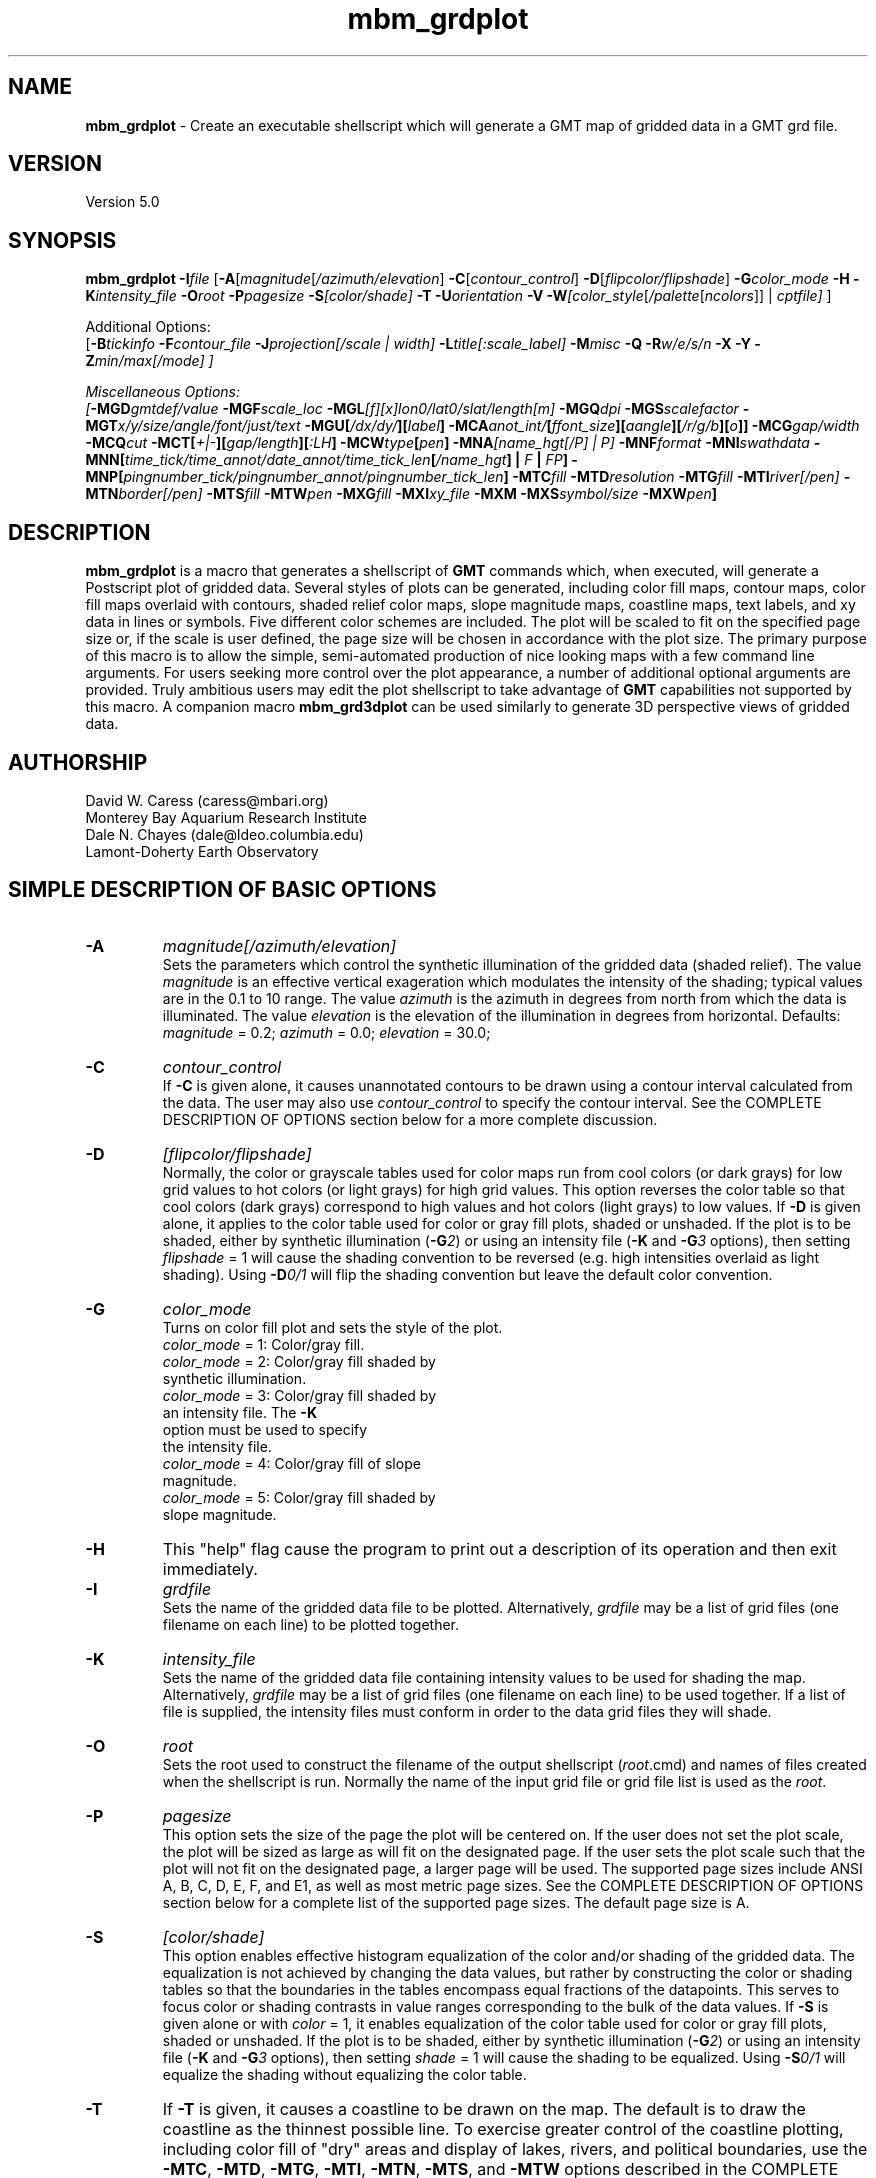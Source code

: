 .TH mbm_grdplot 1 "3 June 2013" "MB-System 5.0" "MB-System 5.0"
.SH NAME
\fBmbm_grdplot\fP \- Create an executable shellscript which will generate
a GMT map of gridded data in a GMT grd file.

.SH VERSION
Version 5.0

.SH SYNOPSIS
\fBmbm_grdplot\fP \fB\-I\fP\fIfile\fP
[\fB\-A\fP[\fImagnitude\fP[\fI/azimuth/elevation\fP]
\fB\-C\fP[\fIcontour_control\fP]
\fB\-D\fP[\fIflipcolor/flipshade\fP]
\fB\-G\fP\fIcolor_mode\fP \fB\-H\fP
\fB\-K\fP\fIintensity_file\fP
\fB\-O\fP\fIroot\fP \fB\-P\fP\fIpagesize\fP
\fB\-S\fP\fI[color/shade]\fP \fB\-T\fP
\fB\-U\fP\fIorientation\fP \fB\-V\fP
\fB\-W\fP\fI[color_style\fP[\fI/palette\fP[\fIncolors\fP]] | \fIcptfile]\fP ]

Additional Options:
.br
[\fB\-B\fP\fItickinfo\fP \fP
\fB\-F\fP\fIcontour_file\fP
\fB\-J\fP\fIprojection\fP[\fI/scale | width\fP]
\fB\-L\fP\fItitle\fP[\fI:scale_label\fP] \fB\-M\fP\fImisc\fP
\fB\-Q\fP \fB\-R\fP\fIw/e/s/n\fP \fB\-X\fP \fB\-Y\fP
\fB\-Z\fP\fImin/max[/mode]\fP ]

Miscellaneous Options:
.br
[\fB\-MGD\fP\fIgmtdef/value\fP  \fB\-MGF\fP\fIscale_loc\fP
\fB\-MGL\fP[\fIf\fP][\fIx\fP]\fIlon0/lat0/slat/length\fP[\fIm\fP]
\fB\-MGQ\fP\fIdpi\fP \fB\-MGS\fP\fIscalefactor\fP
\fB\-MGT\fP\fIx/y/size/angle/font/just/text\fP
\fB\-MGU\fP\fP[\fI/dx/dy/\fP][\fIlabel\fP]
\fB\-MCA\fP\fIanot_int/\fP[\fIffont_size\fP][\fIaangle\fP][\fI/r/g/b\fP][\fIo\fP]]
\fB\-MCG\fP\fIgap/width\fP \fB\-MCQ\fP\fIcut \fP
\fB\-MCT\fP[\fI+|-\fP][\fIgap/length\fP][\fI:LH\fP] \fB\-MCW\fP\fItype\fP[\fIpen\fP]
\fB\-MNA\fP\fI[name_hgt[/P] | P]\fP
\fB\-MNF\fP\fIformat\fP \fB\-MNI\fP\fIswathdata\fP
\fB\-MNN\fP[\fItime_tick/time_annot/date_annot/time_tick_len\fP[\fI/name_hgt\fP] | \fIF\fP | \fIFP\fP]
\fB\-MNP\fP[\fIpingnumber_tick/pingnumber_annot/pingnumber_tick_len\fP]
\fB\-MTC\fP\fIfill\fP \fB\-MTD\fP\fIresolution\fP
\fB\-MTG\fP\fIfill\fP \fB\-MTI\fP\fIriver[/pen]\fP
\fB\-MTN\fP\fIborder[/pen]\fP \fB\-MTS\fP\fIfill\fP
\fB\-MTW\fP\fIpen\fP
\fB\-MXG\fP\fIfill\fP \fB\-MXI\fP\fIxy_file \fP
\fB\-MXM\fP
\fB\-MXS\fP\fIsymbol/size\fP \fB\-MXW\fP\fIpen\fP]

.SH DESCRIPTION
\fBmbm_grdplot\fP is a macro that generates a
shellscript of \fBGMT\fP commands which,
when executed, will generate a Postscript plot of gridded
data.  Several styles of plots can be generated, including
color fill maps, contour maps, color fill maps overlaid with
contours, shaded relief color maps, slope magnitude maps,
coastline maps, text labels, and xy data
in lines or symbols. Five different color schemes are included.
The plot will be scaled to fit on the specified page size
or, if the scale is user defined, the page size will be
chosen in accordance with the plot size. The primary purpose
of this macro is to allow the simple, semi-automated
production of nice looking maps with a few command line
arguments. For users seeking more control over the plot
appearance, a number of additional optional arguments are
provided. Truly ambitious users may edit the plot shellscript
to take advantage of \fBGMT\fP capabilities not supported by this
macro. A companion macro \fBmbm_grd3dplot\fP can be used
similarly to generate 3D perspective views of gridded data.

.SH AUTHORSHIP
David W. Caress (caress@mbari.org)
.br
  Monterey Bay Aquarium Research Institute
.br
Dale N. Chayes (dale@ldeo.columbia.edu)
.br
  Lamont-Doherty Earth Observatory

.SH SIMPLE DESCRIPTION OF BASIC OPTIONS
.TP
.B \-A
\fImagnitude[/azimuth/elevation]\fP
.br
Sets the parameters which control the
synthetic illumination of the gridded data (shaded relief).
The value \fImagnitude\fP
is an effective vertical exageration which modulates the intensity of
the shading; typical values are in the 0.1 to 10 range.
The value \fIazimuth\fP
is the azimuth in degrees from north from which the data is illuminated.
The value \fIelevation\fP is the elevation of the illumination
in degrees from horizontal.
Defaults: \fImagnitude\fP = 0.2; \fIazimuth\fP = 0.0;
\fIelevation\fP = 30.0;
.TP
.B \-C
\fIcontour_control\fP
.br
If \fB\-C\fP is given alone, it causes unannotated contours
to be drawn using a contour interval calculated from the
data. The user may also use \fIcontour_control\fP
to specify the contour interval. See the COMPLETE DESCRIPTION OF OPTIONS
section below for a more complete discussion.
.TP
.B \-D
\fI[flipcolor/flipshade]\fP
.br
Normally, the color or grayscale tables used for color maps run from
cool colors (or dark grays) for low grid values
to hot colors (or light grays) for high grid values.
This option reverses the color table so that cool colors (dark grays)
correspond to high values and hot colors (light grays) to low values.
If \fB\-D\fP is given alone, it applies to the color table used
for color or gray fill plots,  shaded or unshaded. If the plot
is to be shaded,  either by synthetic illumination (\fB\-G\fP\fI2\fP)
or using an intensity file (\fB\-K\fP and \fB\-G\fP\fI3\fP options), then
setting \fIflipshade\fP = 1 will cause the shading convention
to be reversed (e.g. high intensities overlaid as light shading).
Using \fB\-D\fP\fI0/1\fP will flip the shading convention
but leave the default color convention.
.TP
.B \-G
\fIcolor_mode\fP
.br
Turns on color fill plot and sets the style of the plot.
.br
        \fIcolor_mode\fP = 1: Color/gray fill.
        \fIcolor_mode\fP = 2: Color/gray fill shaded by
                        synthetic illumination.
        \fIcolor_mode\fP = 3: Color/gray fill shaded by
                        an intensity file. The \fB\-K\fP
                        option must be used to specify
 			the intensity file.
        \fIcolor_mode\fP = 4: Color/gray fill of slope
 			magnitude.
        \fIcolor_mode\fP = 5: Color/gray fill shaded by
                        slope magnitude.
.TP
.B \-H
This "help" flag cause the program to print out a description
of its operation and then exit immediately.
.TP
.B \-I
\fIgrdfile\fP
.br
Sets the name of the gridded data file to be plotted.
Alternatively, \fIgrdfile\fP may be a list of grid files
(one filename on each line) to be plotted together.
.TP
.B \-K
\fIintensity_file\fP
.br
Sets the name of the gridded data file containing
intensity values to be used for shading the map.
Alternatively, \fIgrdfile\fP may be a list of grid files
(one filename on each line) to be used together. If a
list of file is supplied, the intensity files must
conform in order to the data grid files they will shade.
.TP
.B \-O
\fIroot\fP
.br
Sets the root used to construct the filename of the output shellscript
(\fIroot\fP.cmd) and names of files created when the shellscript is
run.  Normally the
name of the input grid file or grid file list is
used as the \fIroot\fP.
.TP
.B \-P
\fIpagesize\fP
.br
This option sets the size of the page the plot will be centered
on. If the user does not set the plot scale, the plot will be
sized as large as will fit on the designated page. If the user
sets the plot scale such that the plot will not fit on the
designated page, a larger page will be used.
The supported page sizes include ANSI A, B, C, D, E,
F, and E1, as well as most metric page sizes. See the
COMPLETE DESCRIPTION OF OPTIONS section
below for a complete list of
the supported page sizes. The default page size is A.
.TP
.B \-S
\fI[color/shade]\fP
.br
This option enables effective histogram equalization of the
color and/or shading of the gridded data. The equalization is
not achieved by changing the data values, but rather by
constructing the color or shading tables so that
the boundaries in the tables encompass equal fractions of
the datapoints. This serves to focus color or shading contrasts
in value ranges corresponding to the bulk of the data values.
If \fB\-S\fP is given alone or with \fIcolor\fP = 1,
it enables equalization of the color table used
for color or gray fill plots,  shaded or unshaded. If the plot
is to be shaded,  either by synthetic illumination (\fB\-G\fP\fI2\fP)
or using an intensity file (\fB\-K\fP and \fB\-G\fP\fI3\fP options), then
setting \fIshade\fP = 1 will cause the shading to be equalized.
Using \fB\-S\fP\fI0/1\fP will equalize the shading without
equalizing the color table.
.TP
.B \-T
If \fB\-T\fP is given, it causes a coastline to be drawn
on the map. The default is to draw the coastline as the thinnest possible
line. To exercise greater control of
the coastline plotting, including color fill of "dry" areas and
display of lakes, rivers, and political boundaries, use the
\fB\-MTC\fP, \fB\-MTD\fP, \fB\-MTG\fP, \fB\-MTI\fP,
\fB\-MTN\fP, \fB\-MTS\fP, and \fB\-MTW\fP options described in the
COMPLETE DESCRIPTION OF OPTIONS section below.
.TP
.B \-U
\fIorientation\fP
.br
Normally the orientation of the plot (portrait or landscape)
is selected automatically so as to maximize the plot scale.
The \fB\-U\fP option allows the user to set the plot orientation. If
\fIorientation\fP = 1, a portrait plot will be produced; if
\fIorientation\fP = 2, a landscape plot will be produced.
.TP
.B \-V
Causes \fBmbm_grdplot\fP to operate in "verbose" mode
so that it outputs
more information than usual.
.TP
.B \-W
\fI[color_style\fP[\fI/palette\fP[\fIncolors\fP]] | cptfile]
.br
This option controls the color scheme used for color
fill plots.

If \fIcolor_style\fP = 1 [default], then
the color scheme used will be a continuous grading
of colors. If \fIcolor_style\fP = 2, the color scheme
will be a set of discrete color intervals. The color
palette used is set using \fIpalette\fP. Five palettes
are available:
 	\fIpalette\fP = 1:	Haxby colors [default]
 	\fIpalette\fP = 2:	high Intensity colors
 	\fIpalette\fP = 3:	low Intensity colors
 	\fIpalette\fP = 4:	grayscale
 	\fIpalette\fP = 5:	uniform grayscale
.br
A complete description of the color palettes is given
in the COMPLETE DESCRIPTION OF OPTIONS section below.

The \fIncolors\fP parameter sets the number of color
values used in plotting, whether the colors are
represented in a continuous color scale or a
stepped, discrete color scale [default is 11].

If the option argument is the path to an existing \fBGMT\fP
color palette (CPT) file, then that CPT file and its
color scheme will be used for the plot

.SH COMPLETE DESCRIPTION OF OPTIONS
.TP
.B \-A
\fImagnitude[/azimuth]\fP
.br
Sets the parameters which control the
synthetic illumination of the gridded data (shaded relief).
The value \fImagnitude\fP
is an effective vertical exageration which modulates the intensity of
the shading; typical values are in the 0.1 to 0.5 range.
The value \fIazimuth\fP
is the azimuth from which the data is illuminated.
Defaults: \fImagnitude\fP = 0.2; \fIazimuth\fP = 0.0;
.TP
.B \-B
\fItickinfo\fP
.br
Sets map boundary tickmark intervals. See the \fBpsbasemap\fP
manual page for details. By default the program chooses
basemap annotations based on the map boundaries.
.TP
.B \-C
\fIcontour_control\fP
.br
If \fB\-C\fP is given alone, it causes unannotated contours
to be drawn using a contour interval calculated from the
data. If \fIcontour_control\fP is given, it specifies
the contours to be drawn in one of
three possible ways:

If \fIcontour_control\fP has the suffix ".cpt" and
can be opened as a file, it is assumed
to be a color palette table.  The color boundaries
are then used as contour levels.
If the cpt-file has anotation flags in the last
column then those contours will be
anotated.  By default no contours are labeled; use
\fB\-MCA\fP to anotate all contours.

If \fIcontour_control\fP is a file but not a
cpt-file, it is expected to contain contour levels
in column 1 and a C(ontour) OR A(nnotate) in col 2.
The levels marked C (or c) are contoured,
the levels marked A (or a) are contoured and
annotated.  Optionally, a third column may be
present and contain the fixed anotation angle for
this contour level.

If no file is found, then \fIcontour_control\fP is
interpreted as a constant contour interval.

If a file is given and \fB\-MCT\fP is set,
then only contours marked with upper case
C or A will have tickmarks.
.TP
.B \-D
\fI[flipcolor/flipshade]\fP
.br
Normally, the color or grayscale tables used for color maps run from
cool colors (or dark grays) for low grid values
to hot colors (or light grays) for high grid values.
This option reverses the color table so that cool colors (dark grays)
correspond to high values and hot colors (light grays) to low values.
If \fB\-D\fP is given alone, it applies to the color table used
for color or gray fill plots,  shaded or unshaded. If the plot
is to be shaded,  either by synthetic illumination (\fB\-G\fP\fI2\fP)
or using an intensity file (\fB\-K\fP and \fB\-G\fP\fI3\fP options), then
setting \fIflipshade\fP = 1 will cause the shading convention
to be reversed (e.g. high intensities overlaid as light shading).
Using \fB\-D\fP\fI0/1\fP will flip the shading convention
but leave the default color convention.
.TP
.B \-F
\fIcontour_file\fP
.br
Sets the name of the file to use for generating contour lines.
The default is to use the file being plotted, but in some situations,
it can be useful to specify a separate file for contouring. For example,
one might wish to overlay a backscatter mosaic with bathymetry contours,
or a shaded bathymetry map with gravity anomaly contours.
.TP
.B \-G
\fIcolor_mode\fP
.br
Turns on color fill plot and sets the style of the plot.
.br
        \fIcolor_mode\fP = 1: Color/gray fill.
        \fIcolor_mode\fP = 2: Color/gray fill shaded by
                        synthetic illumination.
        \fIcolor_mode\fP = 3: Color/gray fill shaded by
                        an intensity file. The \fB\-K\fP
                        option must be used to specify
 			the intensity file.
        \fIcolor_mode\fP = 4: Color/gray fill of slope
 			magnitude.
        \fIcolor_mode\fP = 5: Color/gray fill shaded by
                        slope magnitude.
.br
See the \fBgrdimage\fP manual page for information on shading
with intensity files
.TP
.B \-H
This "help" flag cause the program to print out a description
of its operation and then exit immediately.
.TP
.B \-I
\fIgrdfile\fP
.br
Sets the name of the gridded data file to be plotted.
The data must be in a form acceptable to \fBGMT\fP version 3
programs (see the \fBGMT\fP Cookbook & Technical Reference).
Alternatively, \fIgrdfile\fP may be a list of grid files
(one filename on each line) to be plotted together. This
is useful when data from a region is broken up into several
grid files rather than a single very large grid file.
.TP
.B \-J
\fIprojection\fP[\fI/scale | /width\fP]
.br
Selects the map projection. By default the map projection is
Mercator and the plot scale is chosen to fit on the selected
page size (see \fB\-P\fP option). The user may specify a
different projection to be used, in which case the plot scale
is still automatically chosen to fit the page. The user may
also specify both the projection and the plot scale. If
the projection specifying character is upper case, a plot
width rather than a plot scale is used.
The scale values are specified in inch/degree or in 1:xxxxx
ratios. Plot widths are specified in inches. If the user
specifies a plot scale such that the plot will not fit
on the default A size page, a appropriately larger page
size will be chosen.
.br
.sp
\fBCYLINDRICAL PROJECTIONS:\fP
.br
.sp
\fB\-Jc\fP\fIlon0/lat0/scale\fP (Cassini)
.br
\fB\-Jm\fP\fIscale\fP (Mercator)
.br
\fB\-Joa\fP\fIlon0/lat0/azimuth/scale\fP (Oblique Mercator \- point and azimuth)
.br
\fB\-Job\fP\fIlon0/lat0/lon1/lat1/scale\fP (Oblique Mercator \- two points)
.br
\fB\-Joc\fP\fIlon0/lat0/lonp/latp/scale\fP (Oblique Mercator \- point and pole)
.br
\fB\-Jq\fP\fIlon0/scale\fP (Equidistant Cylindrical Projection (Plate Carree))
.br
\fB\-Jt\fP\fIlon0/scale\fP (TM \- Transverse Mercator)
.br
\fB\-Ju\fP\fIzone/scale\fP (UTM \- Universal Transverse Mercator)
.br
\fB\-Jy\fP\fIlon0/lats/scale\fP (Basic Cylindrical Projection)
.br
.sp
\fBAZIMUTHAL PROJECTIONS:\fP
.br
.sp
\fB\-Ja\fP\fIlon0/lat0/scale\fP (Lambert).
.br
\fB\-Je\fP\fIlon0/lat0/scale\fP (Equidistant).
.br
\fB\-Jg\fP\fIlon0/lat0/scale\fP (Orthographic).
.br
\fB\-Js\fP\fIlon0/lat0/scale\fP (General Stereographic)
.br
.sp
\fBCONIC PROJECTIONS:\fP
.br
.sp
\fB\-Jb\fP\fIlon0/lat0/lat1/lat2/scale\fP (Albers)
.br
\fB\-Jl\fP\fIlon0/lat0/lat1/lat2/scale\fP (Lambert)
.br
.sp
\fBMISCELLANEOUS PROJECTIONS:\fP
.br
.sp
\fB\-Jh\fP\fIlon0/scale\fP (Hammer)
.br
\fB\-Ji\fP\fIlon0/scale\fP (Sinusoidal)
.br
\fB\-Jk\fP\fIlon0/scale\fP (Eckert VI)
.br
\fB\-Jn\fP\fIlon0/scale\fP (Robinson)
.br
\fB\-Jr\fP\fIlon0/scale\fP (Winkel Tripel)
.br
\fB\-Jw\fP\fIlon0/scale\fP (Mollweide)
.br
.sp
\fBNON-GEOGRAPHICAL PROJECTIONS:\fP
.br
.sp
\fB\-Jp\fP\fIscale\fP (Linear projection for polar (theta,r) coordinates)
.br
\fB\-Jx\fP\fIx-scale\fP[\fBl|p\fP\fIpow\fP][\fI/y-scale\fP[\fBl|p\fP\fIpow\fP]] (Linear, log, and power scaling)
.br
More details can be found in the \fBpsbasemap\fP manpages.
.TP
.B \-K
\fIintensity_file\fP
.br
Sets the name of the gridded data file containing
intensity values to be used for shading the map.
Alternatively, \fIgrdfile\fP may be a list of grid files
(one filename on each line) to be used together. If a
list of files is supplied, the intensity files must
conform in order to the list of data grid files they will shade.
.TP
.B \-L
\fItitle:scalelabel\fP
.br
Sets the title and the label for the colorscale (if used) of
the plot. Note that a colon (:) rather than a slash (/) is
used to separate the labels. Colons cannot be used in the
labels themselves. If this option is not used, then a default title
and colorscale label are provided. If the title is supplied
alone, a default colorscale label will be provided. To force
no title use \fB\-L\fP" "; to force no title or colorscale
label use \fB\-L\fP" : ".
.TP
.B \-M
A series of "miscellaneous" options are provided which are
given as \fB\-M\fP followed by a two character identifier, followed
by any other parameters associated with that option.
The \fB\-M\fP options may be strung together separated by
colons, e.g. "-MGQ100:GU:CA200/10", which is equivalent to
"-MGQ \-MGU \-MCA200/10".
.TP
.B \-MGD
\fIgmtdef/value\fP
.br
Allows the user to set the \fBGMT\fP default values used as
the plot is constructed. This command may be given repeatedly
to set as many \fBGMT\fP defaults as required. For example, to
set the basemap annotation font to Courier, use
"-MGDANOT_FONT/Courier".
.TP
.B \-MGF
\fIscale_loc\fP
.br
Sets the location of the color scale. The possible values
of \fIscale_loc\fP are:
 	\fIscale_loc\fP = b:	bottom of plot
 	\fIscale_loc\fP = t:	top of plot
 	\fIscale_loc\fP = l:	left of plot
 	\fIscale_loc\fP = r:	right of plot
.br
[Default \fIscale_loc\fP = b]
.TP
.B \-MGL
[\fIf\fP][\fIx\fP]\fIlon0/lat0/slat/length\fP[\fIm\fP]
.br
Draws a simple map scale centered
on \fIlon0/lat0\fP.  Use \fB\-Lx\fP to specify position in inch instead.
Scale is calculated at latitude \fIslat\fP, \fIlength\fP is in km [miles if m is appended].
Use \fB\-Lf\fP to get a "fancy" scale [Default is plain].
.TP
.B \-MGQ
\fIdpi\fP
.br
Sets the resolution in dots per inch of the raster image used
for color fill maps. Larger values of \fIdpi\fP produce larger
Postscript plot files. [Default is 100].
.TP
.B \-MGS
\fIscalefactor\fP
.br
The gridded data is multiplied by \fIscalefactor\fP.
This option is most often used flip the sign of the
data (\fIscalefactor\fP = \-1). [Default no scaling]
.TP
.B \-MGT
\fIx/y/size/angle/font/just/text\fP
.br
Causes a text label to plotted on the map.
\fIsize\fP is text size in points, \fIangle\fP is
measured in degrees counter-clockwise from horizontal,
\fIfontno\fP sets the font type, \fIjustify\fP sets the alignment.
If \fIfontno\fP starts with a leading hyphen, then
the remainder of \fIfontno\fP is taken to be a
textstring with the desired fontname.  See the
\fBgmtdefaults\fP man page for names and numbers of available fonts
(or run \fBpstext \-L\fP).  The alignment
number refers to the part of the textstring that will be mapped
onto the (\fIx,y\fP) point: 1 = Lower Left corner,
2 = Lower Center, 3 = Lower Right, 5 = Mid Left, 6 = Mid Center,
7 = Mid Right, 9 = Upper Left, 10 = Upper Center,
11 = Upper Right. This option may be given as many times as
needed.
.TP
.B \-MGU
[\fI/dx/dy/\fP][\fIlabel\fP]
.br
Draw Unix System time stamp on plot.  User may specify where the lower left corner
of the stamp should fall on the page relative to lower left corner of plot in inch [Default is (-0.75,-0.75)].  Optionally,
append a label, or \fBc\fP (which will plot the command string.)
.TP
.B \-MCA
\fIanot_int/\fP[\fIffont_size\fP][\fIaangle\fP][\fI/r/g/b\fP][\fIo\fP]]
.br
\fIanot_int\fP is annotation interval in data units.
Ignored if contour levels are given in a file.
[Default is no annotations].  Several options
can be set to modify the form of the annotation.
Append f\fIfont_size\fP to change font size [9],
append \fI/r/g/b\fP to change color of text fill box
[PAGE_COLOR], append a\fIangle\fP to fix
annotation angle [Default follows contour],
and append 'o' to draw the outline of the
surrounding text box [Default is no outline].
.TP
.B \-MCG
\fIgap/width\fP \fB\-MCQ\fP\fIcut \fP
.br
\fIgap\fP is distance in inch between each
annotation along the same contour.
\fIwidth\fP is number of points over which to
estimate the best fitting slope
for contour labels  [Default is 4/10].
.TP
.B \-MCQ
\fIcut\fP
.br
Do not draw contours with less than \fIcut\fP number
of points [Draw all contours].
.TP
.B \-MCT
[\fI+|-\fP][\fIgap/length\fP][\fI:LH\fP]
.br
Will draw tickmarks pointing in the downward direction every \fIgap\fP along the innermost closed contours.  Append \fIgap\fP and tickmark length (in inch) or use defaults [0.2/0.05].
User may choose to tick only local highs or local lows by specifying \fB\-T+\fP or \fB\-T-\fP, respectively.  Appending :LH will plot the characters L and H at the center of closed
innermost contours (local lows and highs).  L and H can be any single character (e.g., LH, \-+, etc.)
If a file is given by \fB\-C\fP and \fB\-T\fP is set,
then only contours marked with upper case C or A will have tickmarks [and anotation].
.TP
.B \-MCW
\fItype\fP[\fIpen\fP]
.br
\fItype\fP, if present, can be 'a' for annotated contours or 'c' for regular contours [Default].
\fIpen\fP sets the attributes for the particular line.  Default values for annotated contours:
width = 3, color = black, texture = solid.  Regular contours have default width = 1.
.TP
.B \-MNA
\fI[name_hgt[/P] | P]\fP
.br
Turns on filename annotation of navigation tracks. If \fB\-MNA\fP is given
without specifying any controlling parameters, then the lettering height
\fIname_hgt\fP is 0.15 and the filenames are plotted parallel to the
navigation track from the start of the track. The lettering height can be
specified using either \fB\-MNA\fP\fIname_hgt\fP or \fB\-MNA\fP\fIname_hgt/P\fP.
If \fB\-MNA\fP\fIP\fP or \fB\-MNA\fP\fIname_hgt/P\fP is specified,
the filename will be plotted perpendicular to the navigation track.
Filename annotation can also be specified using the \fB\-N\fP option.
Defaults: Filename annotation off.
.TP
.B \-MNF
\fIformat\fP
.br
Sets the data format for the input swath data specified with the \fB\-MNI\fP
option. If \fIformat\fP < 0, then the input file specified
with the \fB\-MNI\fP option will actually contain a list of input swath sonar
data files. This program uses the \fBMBIO\fP library and will read or
write any swath sonar format supported by \fBMBIO\fP. A list of the
swath sonar data formats currently supported by \fBMBIO\fP and their
identifier values is given in the \fBMBIO\fP manual page.
Default: \fIformat\fP = \-1.
.TP
.B \-MNI
\fIswathdata\fP
.br
This option causes the navigation track of swath data to be
plotted. Here \fIswathdata\fP is the input file, and may be either
a single swath file or a list of swath files. If \fIformat\fP > 0
(set with the \fB\-MNF\fP option) then the swath sonar data
contained in \fIswathdata\fP is read and processed. If \fIformat\fP < 0
(the default),  then \fIswathdata\fP
is assumed to be an ascii file containing a list of the input swath sonar
data files to be processed and their formats.  The program will read
the data in each one of these files.
In the \fIswathdata\fP file, each
data file should be followed by a data format identifier, e.g.:
 	datafile1 11
 	datafile2 24
.br
This program uses the \fBMBIO\fP library and will read or write any swath sonar
format supported by \fBMBIO\fP. A list of the swath sonar data formats
currently supported by \fBMBIO\fP and their identifier values
is given in the \fBMBIO\fP manual page.
.TP
.B \-MNN
[\fItime_tick/time_annot/date_annot/time_tick_len\fP
[\fI/name_hgt/name_perp\fP] | \fIF\fP | \fIFP\fP]
.br
This option sets the annotation of the swath file navigation
plot specified using the .\fB\-MNI\fP option.
Time marks are made with "X" marks along the shiptrack; annotated
time marks show the time in HH:MM format next to the time mark
and annotated date marks show the time and julian day in
HH:MM/DDD format.  The "X" marks are
\fItime_tick_len\fP inches high for normal time marks and
1.5 times \fItime_tick_len\fP inches high for annotated time or date
marks.  The interval of time ticks, annotated time ticks, and
annotated date ticks are given in hours by
\fItime_tick\fP, \fItime_annot\fP, and \fIdate_annot\fP, respectively.
If the \fIname_hgt\fP parameter is not given when the other parameters
are specified, then no filename annotation will be done. If given,
\fIname_hgt\fP sets the height in inches of the filename annotation
and turns that annotation on. If given as 1,
\fIname_perp\fP causes the filename annotation to be perpendicular
to the shiptrack rather than parallel (the default).
If the \fB\-MNN\fP\fIF\fP is given, then
a navigation track will be generated using the default parameters
and also with filename annotation along the shiptrack. If the
\fB\-MNN\fP\fIFP\fP is given, then a navigation track will be generated
with the default parameters and also with filename annotation
perpendicular to the shiptrack.
Defaults: \fItime_tick\fP = 0.25; \fItime_annot\fP = 1.0; \fIdate_annot\fP = 4.0;
\fItime_tick_len\fP = 0.1; \fIname_hgt\fP = 0.1; \fIname_perp\fP = 0.
.TP
.B \-MNP
\fI[pingnumber_tick/pingnumber_annot/pingnumber_tick_len]\fP
.br
Turns on ping number (or shot number) annotation of navigation tracks.
Tick marks are made along the shiptrack at \fIpingnumber_tick\fP intervals; these
are \fItime_tick_len\fP inches long. Longer tick marks are made along the
shiptrack at \fIpingnumber_annot\fP intervals; these are 1.5 times \fItime_tick_len\fP
inches long.
Defaults: Pingnumber annotation off. If the \fB\-MNP\fP option is given without
specifying the controlling parameters, then \fIpingnumber_tick\fP = 50,
\fIpingnumber_annot\fP = 100, and \fIpingnumber_tick_len\fP = 0.1.
.TP
.B \-MTC
\fIfill\fP
.br
Coastline plotting option.
Set the shade (0-255), color (r/g/b), or pattern
(p|Pdpi/pattern; see \fB\-MTG\fP) for lakes  [Default is the
fill chosen for "wet" areas (-S)].
.TP
.B \-MTD
\fIresolution\fP
.br
Coastline plotting option.
Selects the resolution of the coastline data set to use ((f)ull,
(h)igh, (i)ntermediate, (1)ow, and (c)rude).  The
resolution drops off by 80% between data sets. [Default
is l].
.TP
.B \-MTG
\fIfill\fP
.br
Coastline plotting option.
Select painting or clipping of "dry" areas.  Append a
shade, color, pattern, or c for clipping.  Specify the
shade (0-255) or color (r/g/b), or \fB\-MTG\fP\fIpdpi/pattern\fP,
where pattern gives the number of the built-in pattern
(1-90) OR the name of a Sun 1-, 8-, or 24-bit raster
file.  dpi sets the resolution of the image.  See \fBGMT\fP
Cookbook & Technical Reference Appendix E for
information on individual patterns.
.TP
.B \-MTI
\fIriver[/pen]\fP
.br
Coastline plotting option.
Draw rivers.  Specify the type of rivers and
[optionally] append pen attributes  [Default pen:
width = 1, color = 0/0/0, texture = solid].  Choose
from the list of river types below.  Repeat option \-I
as often as necessary.
     1 = Permanent major rivers
     2 = Additional major rivers
     3 = Additional rivers
     4 = Minor rivers
     5 = Intermittent rivers \- major
     6 = Intermittent rivers \- additional
     7 = Intermittent rivers \- minor
     8 = Major canals
     9 = Minor canals
     10 = Irrigation canals
     a = All rivers and canals (1-10)
     r = All permanent rivers (1-4)
     i = All intermittent rivers (5-7)
     c = All canals (8-10)
.TP
.B \-MTN
\fIborder[/pen]\fP
.br
Coastline plotting option.
Draw political boundaries.  Specify the type of
boundary and [optionally] append pen attributes
[Default pen:  width = 1, color = 0/0/0, texture =
solid].  Choose from the list of boundaries below.
Repeat option \fB\-MTN\fP as often as necessary.
     1 = National boundaries
     2 = State boundaries within the Americas
     3 = Marine boundaries
     a = All boundaries (1-3)
.TP
.B \-MTS
\fIfill\fP
.br
Coastline plotting option.
Select painting or clipping of "wet" areas.  Append the
shade (0-255), color (r/g/b), pattern (see \fB\-MTG\fP), or c
for clipping.
.TP
.B \-MTW
\fIpen\fP
.br
Coastline plotting option.
Append pen attributes  [Defaults:  width = 1, color = 0/0/0,
texture = solid].
.TP
.B \-MXG
\fIfill\fP
.br
Select filling of symbols for xy plotting.
Set the shade (0-255) or color
(r/g/b) [Default is no fill]. To reset no fill,
use \fIfill\fP = "N".
For polygons, you may optionally specify
\fB\-Gp\fP\fIicon_size/pattern\fP, where
\fIpattern\fP gives the number of the
image pattern (1-32) OR the name of a
icon-format file.  \fIicon_size\fP sets
the unit size in inch.
To invert black and white pixels, use
\fB\-GP\fP instead of \fB\-Gp\fP.  See
\fBGMTs\fP Cookbook & Technical Reference
Appendix E for information on individual patterns.
.TP
.B \-MXI
\fIxy_file \fP
.br
Specifies a file containing (x,y) pairs to be plotted
as lines or symbols. The line and symbol characteristics
are set using the last \fB\-MXG\fP, \fB\-MXS\fP, and \fB\-MXW\fP
options used. All of the \fB\-MX\fP commands can be
given multiple times, so by stringing series of these
commands together the user can plot different files
using different line or symbol characteristics.
[Default is a solid black line].
.TP
.B \-MXM
.br
Toggles expectation for xy data files having multiple
segments, in which each segment is to be plotted
separately. Segments are separated by a
record whose first character is '>'. By default,
unsegmented files are expected. Users may give this
command multiple times, allowing some input files to
be handled as segmented and others not.
.TP
.B \-MXS
\fIsymbol/size\fP
.br
Selects symbol to be used for plotting the next xy data
file. Setting \fIsymbol\fP = "N" causes line plotting.
Choose between:
.TP
.B \-MXSa
st\fBa\fPr.  \fIsize\fP is radius of circumscribing circle.
.TP
.B \-MXSb
\fBb\fPar extending from \fIbase\fP to y.  \fIsize\fP is bar width.  By default,
\fIbase\fP = 0.  Append /\fIbase\fP to change this value.  Append \fBu\fP if \fIsize\fP
is in x-units [Default is inch].
.TP
.B \-MXSc
\fBc\fPircle.  \fIsize\fP is diameter of circle.
.TP
.B \-MXSd
\fBd\fPiamond.  \fIsize\fP is side of diamond.
.TP
.B \-MXSe
\fBe\fPllipse.  Direction (in degrees counterclockwise from horizontal), major_axis (in inch), and minor_axis (in inch) must be found in columns 3, 4, and 5.
.TP
.B \-MXSf
\fBf\fPault.  Give distance gap between ticks and ticklength in inch.  If gap is
negative, it is interpreted to mean number of ticks instead.  Append \fBl\fP or \fBr\fP to draw tick on
the left or right side of line [Default is centered].  Upper case \fBL\fP or \fBR\fP draws a triangle
instead of line segment.
.TP
.B \-MXSh
\fBh\fPexagon.  Give side in inch.
.TP
.B \-MXSi
\fBi\fPnverted triangle.  Give side in inch.
.TP
.B \-MXSl
\fBl\fPetter or text string.  Give size in inch, and append /\fIstring\fP after the size.  Note that the size is only approximate; no individual scaling
is done for different characters.  Remember to escape special characters like *.
.TP
.B \-MXSp
\fBp\fPoint.  No size needs to be specified (1 pixel is used).
.TP
.B \-MXSs
\fBs\fPquare.  Give side in inch.
.TP
.B \-MXSt
\fBt\fPriangle.  Give side in inch.
.TP
.B \-MXSv
\fBv\fPector.  Direction (in degrees counterclockwise from horizontal) and length (in inch) must be found in columns 3 and 4.  \fIsize\fP,
if present, will be interpreted as arrowwidth/headlength/headwidth (in inch) [Default is 0.03/0.12/0.1 inch].
By default arrow attributes remains invariant to the length
of the arrow.  To have the size of the vector scale down with decreasing size,
append n\fPnorm\fP, where vectors shorter than \fInorm\fP will have their
attributes scaled by length/\fInorm\fP.
.TP
.B \-MXSV
Same as \fB\-MXSv\fP, except azimuth (in degrees east of north) should be given instead of direction.  The azimuth will
be mapped into an angle based on the chosen map projection (\fB\-MXSv\fP leaves the directions
unchanged.)
.TP
.B \-MXSx
cross.  Give length in inch.
.TP
.B \-MXW
\fIpen\fP
.br
Set pen attributes for xy plotting. See chapter 4.12 in the
GMT Technical reference for a discussion of GMT pen values.
[Defaults: width = 1, color = 0/0/0,
texture = solid].
.TP
.B \-O
\fIroot\fP
.br
Sets the root used to construct the filename of the output shellscript
(\fIroot\fP.cmd) and names of files created when the shellscript is
run.  Normally the
name of the input grid file or grid file list is
used as the \fIroot\fP.
.TP
.B \-P
\fIpagesize\fP
.br
This option sets the size of the page the plot will be centered
on. If the user does not set the plot scale, the plot will be
sized as large as will fit on the designated page. If the user
sets the plot scale such that the plot will not fit on the
designated page, a larger page will be used.
The supported page sizes are:

          American ANSI sizes:
          A     8.5 x 11.0 in.    ( 215.9 x  279.4 mm)
          B    11.0 x 17.0 in.    ( 279.4 x  431.8 mm)
          C    17.0 x 22.0 in.    ( 431.8 x  558.8 mm)
          D    22.0 x 34.0 in.    ( 558.8 x  863.6 mm)
          E    34.0 x 44.0 in.    ( 863.6 x 1117.6 mm)
          F    28.0 x 40.0 in.    ( 711.2 x 1016.0 mm)
          E1   44.0 x 68.0 in.    (1117.6 x 1727.2 mm)

          Metric ISO A sizes:
          A0   841.0 x 1189.0 mm  (33.11 x 46.81 in.)
          A1   594.0 x  841.0 mm  (23.39 x 33.11 in.)
          A2   420.0 x  594.0 mm  (16.54 x 23.39 in.)
          A3   297.0 x  420.0 mm  (11.69 x 16.54 in.)
          A4   210.0 x  297.0 mm  ( 8.27 x 11.69 in.)
          A5   148.0 x  210.0 mm  ( 5.83 x  8.27 in.)
          A6   105.0 x  148.0 mm  ( 4.13 x  5.83 in.)
          A7    74.0 x  105.0 mm  ( 2.91 x  4.13 in.)
          A8    52.0 x   74.0 mm  ( 2.05 x  2.91 in.)
          A9    37.0 x   52.0 mm  ( 1.46 x  2.05 in.)
          A10   26.0 x   37.0 mm  ( 1.02 x  1.46 in.)

          Metric ISO B sizes:
          B0   1000.0x 1414.0 mm  (39.37 x 55.67 in.)
          B1   707.0 x 1000.0 mm  (27.83 x 39.37 in.)
          B2   500.0 x  707.0 mm  (19.68 x 27.83 in.)
          B3   353.0 x  500.0 mm  (13.90 x 19.68 in.)
          B4   250.0 x  353.0 mm  ( 9.84 x 13.90 in.)
          B5   176.0 x  250.0 mm  ( 6.93 x  9.84 in.)
          B6   125.0 x  176.0 mm  ( 4.92 x  6.93 in.)
          B7    88.0 x  125.0 mm  ( 3.46 x  4.92 in.)
          B8    62.0 x   88.0 mm  ( 2.44 x  3.46 in.)
          B9    44.0 x   62.0 mm  ( 1.73 x  2.44 in.)
          B10   31.0 x   44.0 mm  ( 1.22 x  1.73 in.)

          Metric ISO C sizes:
          C0   914.4 x 1300.5 mm  (36.00 x 51.20 in.)
          C1   650.2 x  914.4 mm  (25.60 x 36.00 in.)
          C2   457.2 x  650.2 mm  (18.00 x 25.60 in.)
          C3   325.1 x  457.2 mm  (12.80 x 18.00 in.)
          C4   228.6 x  325.1 mm  ( 9.00 x 12.80 in.)
          C5   162.6 x  228.6 mm  ( 6.40 x  9.00 in.)
          C6   114.3 x  162.6 mm  ( 4.50 x  6.40 in.)
          C7    81.3 x  114.3 mm  ( 3.20 x  4.50 in.)

	  MB-System large format sizes:
          m1  1371.6 x 1828.8 mm  (54.00 x 72.00 in.)
          m2  1371.6 x 2133.6 mm  (54.00 x 84.00 in.)
          m3  1371.6 x 2438.4 mm  (54.00 x 96.00 in.)
          m4  1524.0 x 1828.8 mm  (60.00 x 72.00 in.)
          m5  1524.0 x 2133.6 mm  (60.00 x 84.00 in.)
          m6  1524.0 x 2438.4 mm  (60.00 x 96.00 in.)

The default page size is A.
.TP
.B \-Q
Normally, the output plot generation shellscript
includes lines which execute
a program to display the Postscript image on the screen.
This option causes those lines to be commented out so
that executing the shellscript produces a Postscript plot
but does not attempt to display it on the screen.
The program
to be used to display the Postscript is set
using \fBmbdefaults\fP;
the default value can be overridden by setting the environment
variable $MB_PS_VIEWER.
.TP
.B \-R
\fIwest/east/south/north\fP
.br
\fIwest, east, south,\fP and \fInorth\fP specify the Region of interest.  To specify boundaries
in degrees and minutes [and seconds], use the dd:mm[:ss] format.  Append \fBr\fP if lower left and upper right
map coordinates are given instead of wesn.
You may ask for a larger \fIw/e/s/n\fP region to have more room between the image and the axes.
A smaller region than specified in the grdfile will result in a subset of the grid [Default is
region given by the grdfile].
.TP
.B \-S
\fI[color/shade]\fP
.br
This option enables effective histogram equalization of the
color and/or shading of the gridded data. The equalization is
not achieved by changing the data values, but rather by
constructing the color or shading tables so that
the boundaries in the tables encompass equal fractions of
the datapoints. This serves to focus color or shading contrasts
in value ranges corresponding to the bulk of the data values.
If \fB\-S\fP is given alone or with \fIcolor\fP = 1,
it enables equalization of the color table used
for color or gray fill plots,  shaded or unshaded. If the plot
is to be shaded,  either by synthetic illumination (\fB\-G\fP\fI2\fP)
or using an intensity file (\fB\-K\fP and \fB\-G\fP\fI3\fP options), then
setting \fIshade\fP = 1 will cause the shading to be equalized.
Using \fB\-S\fP\fI0/1\fP will equalize the shading without
equalizing the color table.
.TP
.B \-T
If \fB\-T\fP is given, it causes a coastline to be drawn
on the map. The default is to draw the coastline as the thinnest possible
line. To exercise greater control of
the coastline plotting, including color fill of "dry" areas and
display of lakes, rivers, and political boundaries, use the
\fB\-MTC\fP, \fB\-MTD\fP, \fB\-MTG\fP, \fB\-MTI\fP,
\fB\-MTN\fP, \fB\-MTS\fP, and \fB\-MTW\fP options.
.TP
.B \-U
\fIorientation\fP
.br
Normally the orientation of the plot (portrait or landscape)
is selected automatically so as to maximize the plot scale.
The \fB\-U\fP option allows the user to set the plot orientation. If
\fIorientation\fP = 1, a portrait plot will be produced; if
\fIorientation\fP = 2, a landscape plot will be produced.
.TP
.B \-V
Causes \fBmbm_grdplot\fP to operate in "verbose" mode
so that it outputs
more information than usual.
.TP
.B \-W
\fI[color_style\fP[\fI/palette\fP[\fIncolors\fP]] | cptfile]
.br
This option controls the color scheme used for color
fill plots.

If \fIcolor_style\fP = 1 [default], then
the color scheme used will be a continuous grading
of colors. If \fIcolor_style\fP = 2, the color scheme
will be a set of discrete color intervals. The color
palette used is set using \fIpalette\fP. Seven palettes
are available:
 	\fIpalette\fP = 1:	Haxby colors [default]
 	\fIpalette\fP = 2:	high Intensity colors
 	\fIpalette\fP = 3:	low Intensity colors
 	\fIpalette\fP = 4:	grayscale
 	\fIpalette\fP = 5:	uniform grayscale
 	\fIpalette\fP = 6:	uniform black
 	\fIpalette\fP = 7:	uniform white

The RGB definitions of the color palettes are:

color palette 1 \- Haxby Color Table
  red:   255 255 255 255 240 205 138 106  50  40  37
  green: 255 186 161 189 236 255 236 235 190 127  57
  blue:  255 133  68  87 121 162 174 255 255 251 175

color palette 2 \- High Intensity Colors
  red:   255 255 255 255 128   0   0   0   0 128 255
  green:   0  64 128 255 255 255 255 128   0   0   0
  blue:    0   0   0   0   0   0 255 255 255 255 255

color palette 3 \- Low Intensity Colors
  red:   200 194 179 141  90   0   0   0   0  90 141
  green:   0  49  90 141 179 200 141  90   0   0   0
  blue:    0   0   0   0   0   0 141 179 200 179 141

color palette 4 \- Grayscale
  red:   255 230 204 179 153 128 102  77  51  26   0
  green: 255 230 204 179 153 128 102  77  51  26   0
  blue:  255 230 204 179 153 128 102  77  51  26   0

color palette 5 \- Uniform Grayscale
  red:   128 128 128 128 128 128 128 128 128 128 128
  green: 128 128 128 128 128 128 128 128 128 128 128
  blue:  128 128 128 128 128 128 128 128 128 128 128

color palette 6 \- Uniform Black
  red:     0   0   0   0   0   0   0   0   0   0   0
  green:   0   0   0   0   0   0   0   0   0   0   0
  blue:    0   0   0   0   0   0   0   0   0   0   0

color palette 7 \- Uniform White
  red:   255 255 255 255 255 255 255 255 255 255 255
  green: 255 255 255 255 255 255 255 255 255 255 255
  blue:  255 255 255 255 255 255 255 255 255 255 255

The Haxby colors have been adapted from a palette
developed by Dr. William Haxby of the Lamont-Doherty
Earth Observatory; this palette is pleasing to the
eye and well suited for shading. The high intensity
colors describe linear paths through RGB space from
red to blue to green to purple; because the colors are high
intensity they are not well suited to shading.
The low intensity colors are similar to the high
intensity, but muted and thus well suited to shading.
The grayscale palette runs linearly from white to
black and is commonly used for plots of sidescan and amplitude
data. The uniform grayscale is useful for non-color
shaded relief plots.

The \fIncolors\fP parameter sets the number of color
values used in plotting, whether the colors are
represented in a continuous color scale or a
stepped, discrete color scale [default is 11].

If the option argument is the path to an existing \fBGMT\fP
color palette (CPT) file, then that CPT file and its
color scheme will be used for the plot
.TP
.B \-X
Normally, \fBmbm_grdplot\fP creates an executable shellscript and
then exits.  This option will cause the shellscript to be executed
in the background before \fBmbm_grdplot\fP exits.
.TP
.B \-Y
Normally, \fBmbm_grdplot\fP generates nicely rounded numbers
for the boundaries of the color palette. Often, the resulting
color bounds extend well outside the range of the gridded data.
This option causes the minimum and maximum color boundaries to
exactly conform to the minimum and maximum values of the grid,
or, if the \fB\-Z\fP option is used, the minimum and maximum
values specified by the user.
.TP
.B \-Z
\fImin/max[/mode]\fP
.br
This option overrides the minimum and maximum values of
the gridded data, affecting the color palette and the
contour interval if those parameters are not specified
by the user. By default (i.e. \fImode\fP is omitted
or equal to 0), the macro selects the color palette bounds
so that they encompass \fImin\fP and \fImax\fP while using
nicely rounded numbers. If \fImode\fP is omitted or equal
to 0, then the color palette will end near \fImin\fP and
\fImax\fP whether it is linear stretched or histogram equalized.
If \fImode\fP = 1, then the color stretching calculations
will be done using \fImin\fP and \fImax\fP, but then the
first and last values in the color palette will be set to
the actual minimum and maximum values.so that all the data
are displayed.

.SH EXAMPLES
Suppose we have obtained two GRD files with dimensions of
127 by 194, one containing gridded bathymetry
(grd_sb2112_example_bath) and the other gridded sidescan
(grd_sb2112_example_ss). In order to generate a shellscript
which will in turn generate a contour plot of the bathymetry,
the following will suffice:

  	mbm_grdplot \-Igrd_sb2112_example_bath \-C \\
  	    \-V \-Ogrd_sb2112_example_bathcont

In order to generate a color fill plot overlaid by
contours, we use both the \-G1 and \-C options.
Because the data has been gridded as bathymetry (positive
down) rather than as topography (positive up), the default
plot will have "hot" colors for deep regions and "cold"
colors for shallow regions; this is the opposite of the
convention we usually use. In order to fix the colors, we have
to either rescale the data by multiplying the bathymetry
by \-1 (accomplished with \-MGS-1), or flip the color
palette (accomplished with \-D). We use the latter approach:

  	mbm_grdplot \-Igrd_sb2112_example_bath \-G1 \-C \-D \\
  	    \-V \-Ogrd_sb2112_example_bathfill

In order to generate a grayscale plot of the sidescan grid,
we use \-G1 and \-W1/4. We also use \-D so that high sidescan
amplitudes are shown as dark.

  	mbm_grdplot \-Igrd_sb2112_example_ss \-G1 \-D \\
  	    \-V \-Ogrd_sb2112_example_ssfill

Now consider generating a shaded relief view of the
gridded bathymetry. We choose to illuminate
the bathymetry from the northeast (azimuth of 45 degrees)
and to use a shading magnitude of 0.4 (-A0.4/45).
Because this grid is so small, the default shaded
relief image is likely to be grainy. To fix this problem, we
specify a dots per inch resolution of 72 (-MGQ72); this
will take longer and generate a larger plotfile, but the
plot will look better. We also use the \-L option to specify
the title and color scale label for the plot.  We also use
the \-X flag this so that the plot generation shellscript is
executed immediately. Here is the command:

  	mbm_grdplot \-Igrd_sb2112_example_bath \\
  	    \-G2 \-A0.4/45 \-D \-MGQ72 \-X \-V \\
  	    \-L"Shaded Relief Bathymetry":"Depth (meters)" \\
  	    \-Osb2112_example_bathshade

Now, consider generating a plot of the bathymetry
overlaid with the gridded sidescan.
The sidescan overlay is specified using the \-K option.
We want the colors for the bathymetry to be chosen without
histogram equalization, but we also want histogram
equalization to be applied to the sidescan data used for
shading. To do this, we use \-S0/1, where the first number
(0) specifies no histogram equalization of the color
scale and the second number (1) causes histogram
equalization of the shading sidescan data to be
implemented. In order to maintain the convention that
high sidescan amplitudes are black, we flip both the
color palette (as in the previous example) and the
shading scale with \-D1/1. We could also flip the shading
by specifying a negative shading magnitude (-A-0.4).
In this case, we forgo specifying the image resolution,
resulting in a grainy plot:

  	mbm_grdplot \-Igrd_sb2112_example_bath \\
  	    \-G3 \-Kgrd_sb2112_example_ss \\
  	    \-S0/1 \-D1/1 \-A0.4 \-X \-V \\
  	    \-L"Bathymetry Overlaid With Sidescan":"Depth (meters)" \\
  	    \-Osb2112_example_bathss

As an example, the contents of the plotting shellscript
"grd_sb2112_example_bathfill.cmd" are:

.br
 #
 # Shellscript to create Postscript plot of data in grd file
 # Created by macro mbm_grdplot
 #
 # This shellscript created by following command line:
 # mbm_grdplot \-Igrd_sb2112_example_bath \-G1 \-C \-D \\
 #	-V \-Ogrd_sb2112_example_bathfill
 #
 # Save existing GMT defaults
 echo Saving GMT defaults...
 gmtdefaults \-L > gmtdefaults$$
 #
 # Set new GMT defaults
 echo Setting new GMT defaults...
 gmtset ANOT_FONT Helvetica
 gmtset LABEL_FONT Helvetica
 gmtset HEADER_FONT Helvetica
 gmtset ANOT_FONT_SIZE 8
 gmtset LABEL_FONT_SIZE 8
 gmtset HEADER_FONT_SIZE 10
 gmtset FRAME_WIDTH 0.074999999999999997
 gmtset TICK_LENGTH 0.074999999999999997
 gmtset PAGE_ORIENTATION LANDSCAPE
 gmtset COLOR_BACKGROUND 0/0/0
 gmtset COLOR_FOREGROUND 255/255/255
 gmtset COLOR_NAN 255/255/255
 #
 # Make color palette table file
 echo Making color palette table file...
 echo   3000 255 255 255   3150 255 186 133 > \\
		grd_sb2112_example_bathfill.cpt
 echo   3150 255 186 133   3300 255 161  68 >> \\
		grd_sb2112_example_bathfill.cpt
 echo   3300 255 161  68   3450 255 189  87 >> \\
		grd_sb2112_example_bathfill.cpt
 echo   3450 255 189  87   3600 240 236 121 >> \\
		grd_sb2112_example_bathfill.cpt
 echo   3600 240 236 121   3750 205 255 162 >> \\
		grd_sb2112_example_bathfill.cpt
 echo   3750 205 255 162   3900 138 236 174 >> \\
		grd_sb2112_example_bathfill.cpt
 echo   3900 138 236 174   4050 106 235 255 >> \\
		grd_sb2112_example_bathfill.cpt
 echo   4050 106 235 255   4200  50 190 255 >> \\
		grd_sb2112_example_bathfill.cpt
 echo   4200  50 190 255   4350  40 127 251 >> \\
		grd_sb2112_example_bathfill.cpt
 echo   4350  40 127 251   4500  37  57 175 >> \\
		grd_sb2112_example_bathfill.cpt
 #
 # Make color image
 echo Running grdimage...
 grdimage grd_sb2112_example_bath \-Jm24.418434289993325 \\
.br
        \-R114.221/114.421/-31.9001/-31.6377 \\
.br
        \-Cgrd_sb2112_example_bathfill.cpt \\
.br
        \-P \-X1.8081565710006675 \-Y2 \-K \-V \\
.br
        > grd_sb2112_example_bathfill.ps
.br
 #
 # Make contour plot
 echo Running grdcontour...
 grdcontour grd_sb2112_example_bath \-Jm24.418434289993325 \\
.br
        \-R114.221/114.421/-31.9001/-31.6377 \\
.br
        \-C50 \\
.br
        \-L3144.51/4499.44 \-Wc1p \\
.br
        \-P \-K \-O \-V >> grd_sb2112_example_bathfill.ps
 #
.br
 # Make color scale
 echo Running psscale...
 psscale \-Cgrd_sb2112_example_bathfill.cpt \\
.br
        \-D2.4418/-0.5000/4.8837/0.1500h \\
.br
        \-B":.Data Values:" \\
.br
        \-P \-K \-O \-V >> grd_sb2112_example_bathfill.ps
.br
 #
 # Make basemap
 echo Running psbasemap...
 psbasemap \-Jm24.418434289993325 \\
.br
        \-R114.221/114.421/-31.9001/-31.6377 \\
.br
        \-B5m/5m:."Data File grd_sb2112_example_bath": \\
.br
        \-P \-O \-V >> grd_sb2112_example_bathfill.ps
.br
 #
 # Delete surplus files
 echo Deleting surplus files...
 rm \-f grd_sb2112_example_bathfill.cpt
 #
 # Reset GMT default fonts
 echo Resetting GMT fonts...
 mv gmtdefaults$$ .gmtdefaults
 #
 # Run xpsview
 echo Running xpsview in background...
 xpsview \-ps a \-maxp 4m grd_sb2112_example_bathfill.ps &
 #
 # All done!
 echo All done!

.SH SEE ALSO
\fBgrdimage\fP(1), \fBgrdcontour\fP(1),
\fBmbdefaults\fP(1), \fBmbgrid\fP(1), \fBmbsystem\fP(1),
\fBmbm_grd3dplot\fP(1), \fBmbm_plot\fP(1),
\fBpsbasemap\fP(1), \fBpstext\fP(1), \fBpsxy\fP(1)

.SH BUGS
By making this macro more useful, we have also made it
more complex.
